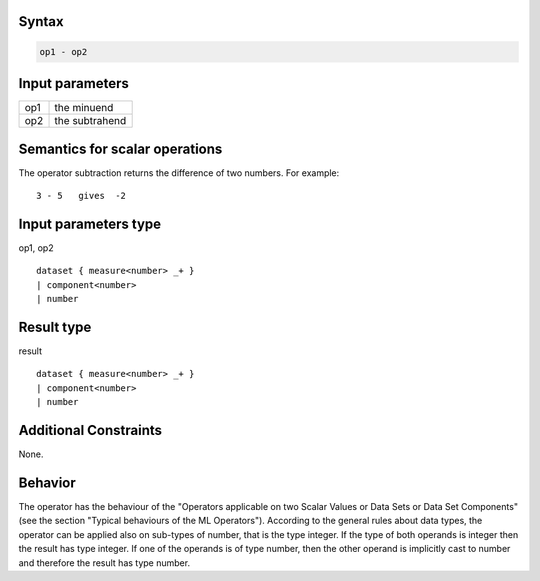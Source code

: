 ------
Syntax
------
.. code-block:: text

    op1 - op2

----------------
Input parameters
----------------
.. list-table::

   * - op1
     - the minuend
   * - op2
     - the subtrahend

------------------------------------
Semantics  for scalar operations
------------------------------------
The operator subtraction returns the difference of two numbers. 
For example: ::

	3 - 5   gives  -2

-----------------------------
Input parameters type
-----------------------------
op1, op2 :: 

	dataset { measure<number> _+ }
	| component<number>
	| number

-----------------------------
Result type
-----------------------------
result :: 

	dataset { measure<number> _+ }
	| component<number>
	| number

-----------------------------
Additional Constraints
-----------------------------
None.

--------
Behavior
--------
The operator has the behaviour of the "Operators applicable on two Scalar Values or Data Sets or Data Set Components" 
(see the section "Typical behaviours of the ML Operators"). 
According to the general rules about data types, the operator can be applied also on sub-types of number, 
that is the type integer. If the type of both operands is integer then the result has type integer. 
If one of the operands is of type number, then the other operand is implicitly cast to number and therefore 
the result has type number.
